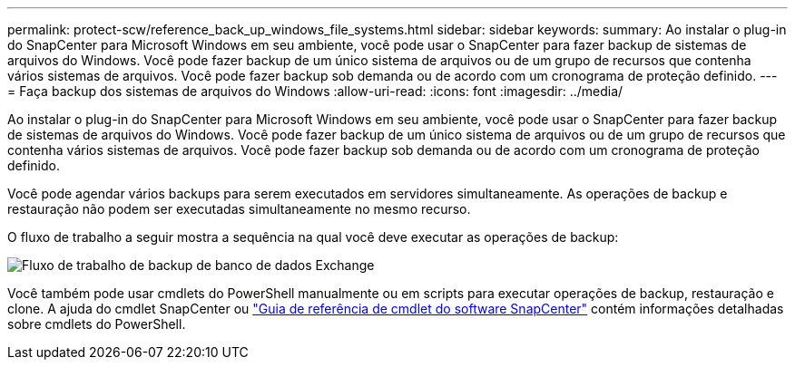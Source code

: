 ---
permalink: protect-scw/reference_back_up_windows_file_systems.html 
sidebar: sidebar 
keywords:  
summary: Ao instalar o plug-in do SnapCenter para Microsoft Windows em seu ambiente, você pode usar o SnapCenter para fazer backup de sistemas de arquivos do Windows. Você pode fazer backup de um único sistema de arquivos ou de um grupo de recursos que contenha vários sistemas de arquivos. Você pode fazer backup sob demanda ou de acordo com um cronograma de proteção definido. 
---
= Faça backup dos sistemas de arquivos do Windows
:allow-uri-read: 
:icons: font
:imagesdir: ../media/


[role="lead"]
Ao instalar o plug-in do SnapCenter para Microsoft Windows em seu ambiente, você pode usar o SnapCenter para fazer backup de sistemas de arquivos do Windows. Você pode fazer backup de um único sistema de arquivos ou de um grupo de recursos que contenha vários sistemas de arquivos. Você pode fazer backup sob demanda ou de acordo com um cronograma de proteção definido.

Você pode agendar vários backups para serem executados em servidores simultaneamente. As operações de backup e restauração não podem ser executadas simultaneamente no mesmo recurso.

O fluxo de trabalho a seguir mostra a sequência na qual você deve executar as operações de backup:

image::../media/sce_backup_workflow.gif[Fluxo de trabalho de backup de banco de dados Exchange]

Você também pode usar cmdlets do PowerShell manualmente ou em scripts para executar operações de backup, restauração e clone. A ajuda do cmdlet SnapCenter ou https://docs.netapp.com/us-en/snapcenter-cmdlets-48/index.html["Guia de referência de cmdlet do software SnapCenter"^] contém informações detalhadas sobre cmdlets do PowerShell.
